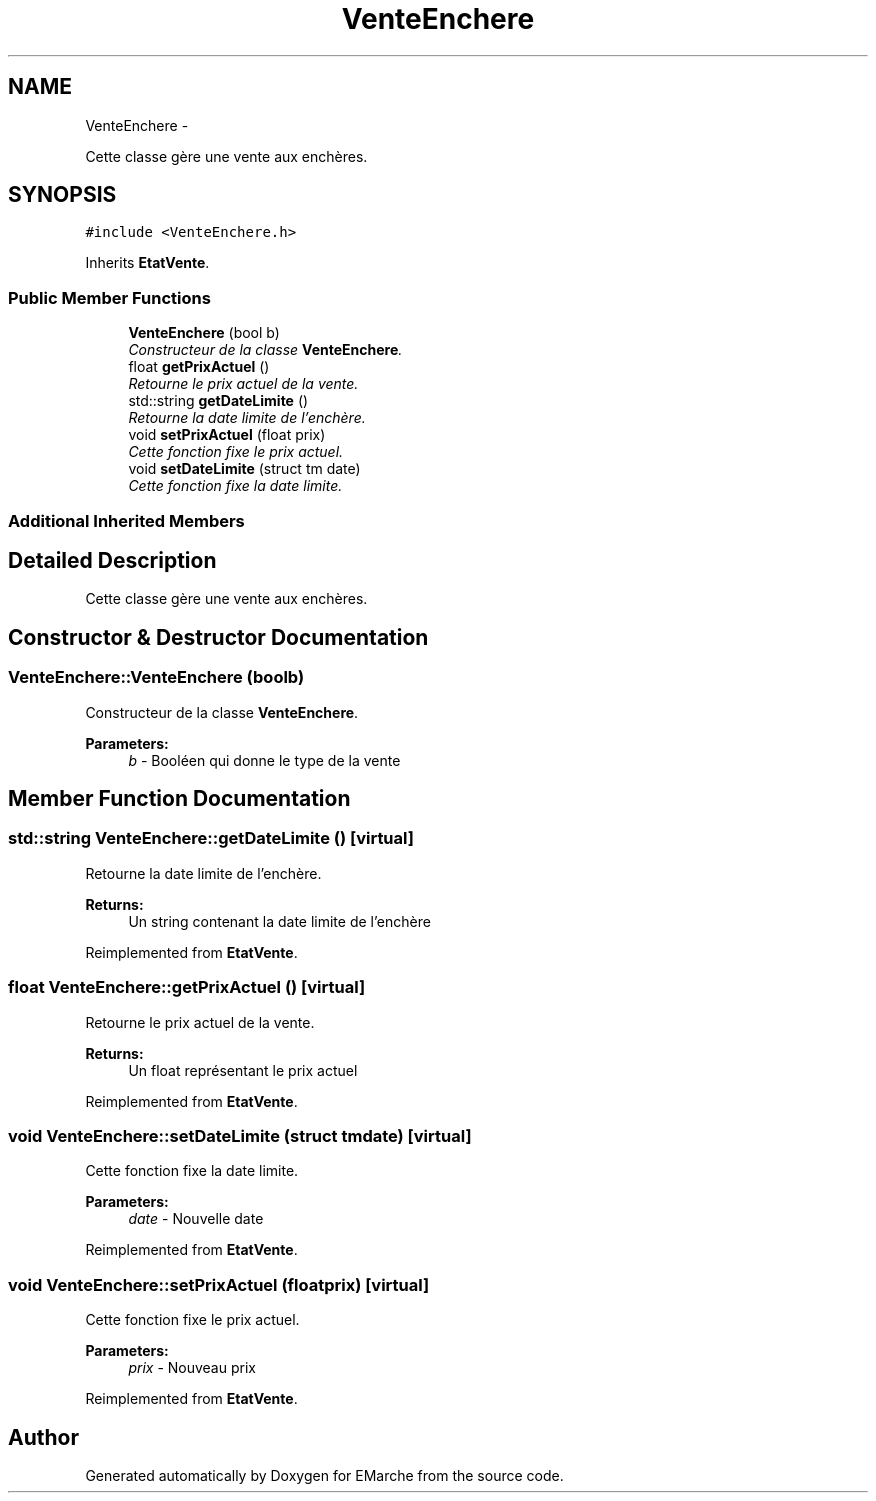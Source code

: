 .TH "VenteEnchere" 3 "Thu Dec 17 2015" "EMarche" \" -*- nroff -*-
.ad l
.nh
.SH NAME
VenteEnchere \- 
.PP
Cette classe gère une vente aux enchères\&.  

.SH SYNOPSIS
.br
.PP
.PP
\fC#include <VenteEnchere\&.h>\fP
.PP
Inherits \fBEtatVente\fP\&.
.SS "Public Member Functions"

.in +1c
.ti -1c
.RI "\fBVenteEnchere\fP (bool b)"
.br
.RI "\fIConstructeur de la classe \fBVenteEnchere\fP\&. \fP"
.ti -1c
.RI "float \fBgetPrixActuel\fP ()"
.br
.RI "\fIRetourne le prix actuel de la vente\&. \fP"
.ti -1c
.RI "std::string \fBgetDateLimite\fP ()"
.br
.RI "\fIRetourne la date limite de l'enchère\&. \fP"
.ti -1c
.RI "void \fBsetPrixActuel\fP (float prix)"
.br
.RI "\fICette fonction fixe le prix actuel\&. \fP"
.ti -1c
.RI "void \fBsetDateLimite\fP (struct tm date)"
.br
.RI "\fICette fonction fixe la date limite\&. \fP"
.in -1c
.SS "Additional Inherited Members"
.SH "Detailed Description"
.PP 
Cette classe gère une vente aux enchères\&. 
.SH "Constructor & Destructor Documentation"
.PP 
.SS "VenteEnchere::VenteEnchere (boolb)"

.PP
Constructeur de la classe \fBVenteEnchere\fP\&. 
.PP
\fBParameters:\fP
.RS 4
\fIb\fP - Booléen qui donne le type de la vente 
.RE
.PP

.SH "Member Function Documentation"
.PP 
.SS "std::string VenteEnchere::getDateLimite ()\fC [virtual]\fP"

.PP
Retourne la date limite de l'enchère\&. 
.PP
\fBReturns:\fP
.RS 4
Un string contenant la date limite de l'enchère 
.RE
.PP

.PP
Reimplemented from \fBEtatVente\fP\&.
.SS "float VenteEnchere::getPrixActuel ()\fC [virtual]\fP"

.PP
Retourne le prix actuel de la vente\&. 
.PP
\fBReturns:\fP
.RS 4
Un float représentant le prix actuel 
.RE
.PP

.PP
Reimplemented from \fBEtatVente\fP\&.
.SS "void VenteEnchere::setDateLimite (struct tmdate)\fC [virtual]\fP"

.PP
Cette fonction fixe la date limite\&. 
.PP
\fBParameters:\fP
.RS 4
\fIdate\fP - Nouvelle date 
.RE
.PP

.PP
Reimplemented from \fBEtatVente\fP\&.
.SS "void VenteEnchere::setPrixActuel (floatprix)\fC [virtual]\fP"

.PP
Cette fonction fixe le prix actuel\&. 
.PP
\fBParameters:\fP
.RS 4
\fIprix\fP - Nouveau prix 
.RE
.PP

.PP
Reimplemented from \fBEtatVente\fP\&.

.SH "Author"
.PP 
Generated automatically by Doxygen for EMarche from the source code\&.
